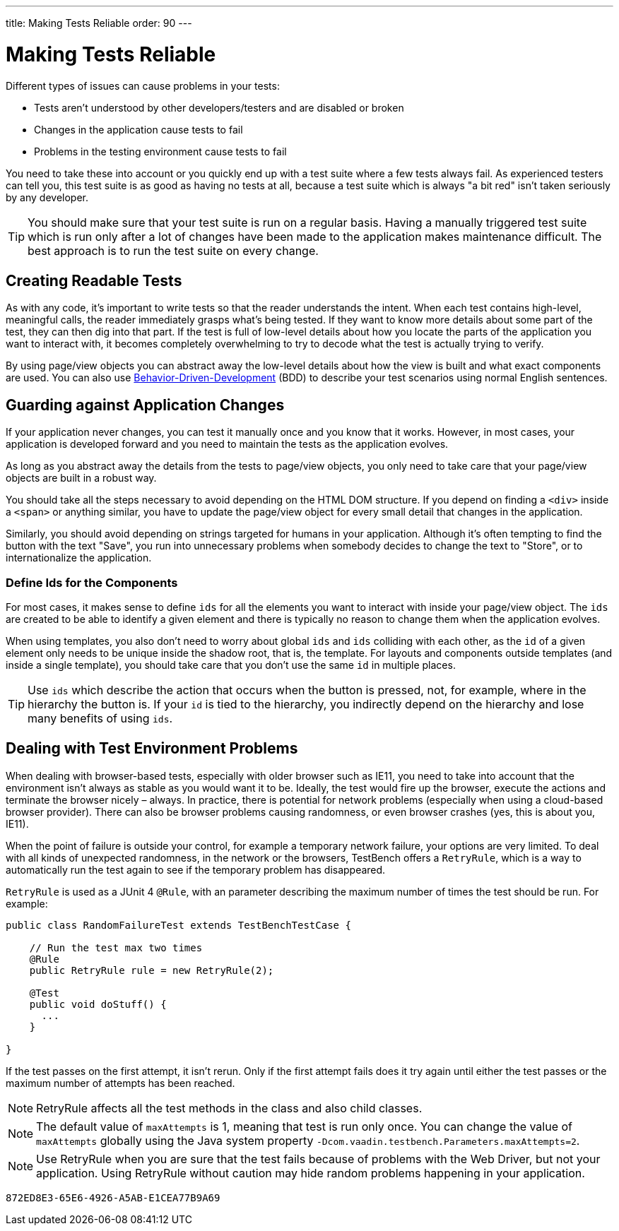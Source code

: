 ---
title: Making Tests Reliable
order: 90
---

= Making Tests Reliable

Different types of issues can cause problems in your tests:

* Tests aren't understood by other developers/testers and are disabled or broken
* Changes in the application cause tests to fail
* Problems in the testing environment cause tests to fail

You need to take these into account or you quickly end up with a test suite where a few tests always fail.
As experienced testers can tell you, this test suite is as good as having no tests at all, because a test suite which is always "a bit red" isn't taken seriously by any developer.

[TIP]
You should make sure that your test suite is run on a regular basis.
Having a manually triggered test suite which is run only after a lot of changes have been made to the application makes maintenance difficult.
The best approach is to run the test suite on every change.

== Creating Readable Tests
As with any code, it's important to write tests so that the reader understands the intent.
When each test contains high-level, meaningful calls, the reader immediately grasps what's being tested.
If they want to know more details about some part of the test, they can then dig into that part.
If the test is full of low-level details about how you locate the parts of the application you want to interact with, it becomes completely overwhelming to try to decode what the test is actually trying to verify.

By using page/view objects you can abstract away the low-level details about how the view is built and what exact components are used.
You can also use <<bdd#,Behavior-Driven-Development>> (BDD) to describe your test scenarios using normal English sentences.

== Guarding against Application Changes
If your application never changes, you can test it manually once and you know that it works.
However, in most cases, your application is developed forward and you need to maintain the tests as the application evolves.

As long as you abstract away the details from the tests to page/view objects, you only need to take care that your page/view objects are built in a robust way.

You should take all the steps necessary to avoid depending on the HTML DOM structure.
If you depend on finding a `<div>` inside a `<span>` or anything similar, you have to update the page/view object for every small detail that changes in the application.

Similarly, you should avoid depending on strings targeted for humans in your application.
Although it's often tempting to find the button with the text "Save", you run into unnecessary problems when somebody decides to change the text to "Store", or to internationalize the application.

=== Define Ids for the Components
For most cases, it makes sense to define `ids` for all the elements you want to interact with inside your page/view object.
The `ids` are created to be able to identify a given element and there is typically no reason to change them when the application evolves.

When using templates, you also don't need to worry about global `ids` and `ids` colliding with each other, as the `id` of a given element only needs to be unique inside the shadow root, that is, the template.
For layouts and components outside templates (and inside a single template), you should take care that you don't use the same `id` in multiple places.

[TIP]
Use `ids` which describe the action that occurs when the button is pressed, not, for example, where in the hierarchy the button is.
If your `id` is tied to the hierarchy, you indirectly depend on the hierarchy and lose many benefits of using `ids`.


== Dealing with Test Environment Problems
When dealing with browser-based tests, especially with older browser such as IE11, you need to take into account that the environment isn't always as stable as you would want it to be.
Ideally, the test would fire up the browser, execute the actions and terminate the browser nicely &ndash; always.
In practice, there is potential for network problems (especially when using a cloud-based browser provider).
There can also be browser problems causing randomness, or even browser crashes (yes, this is about you, IE11).

When the point of failure is outside your control, for example a temporary network failure, your options are very limited.
To deal with all kinds of unexpected randomness, in the network or the browsers, TestBench offers a `RetryRule`, which is a way to automatically run the test again to see if the temporary problem has disappeared.

`RetryRule` is used as a JUnit 4 `@Rule`, with an parameter describing the maximum number of times the test should be run.
For example:

[source,java]
----
public class RandomFailureTest extends TestBenchTestCase {

    // Run the test max two times
    @Rule
    public RetryRule rule = new RetryRule(2);

    @Test
    public void doStuff() {
      ...
    }

}
----
If the test passes on the first attempt, it isn't rerun.
Only if the first attempt fails does it try again until either the test passes or the maximum number of attempts has been reached.

[NOTE]
RetryRule affects all the test methods in the class and also child classes.

[NOTE]
The default value of `maxAttempts` is 1, meaning that test is run only once.
You can change the value of `maxAttempts` globally using the Java system property `-Dcom.vaadin.testbench.Parameters.maxAttempts=2`.

[NOTE]
Use RetryRule when you are sure that the test fails because of problems with the Web Driver, but not your application.
Using RetryRule without caution may hide random problems happening in your application.


[discussion-id]`872ED8E3-65E6-4926-A5AB-E1CEA77B9A69`
